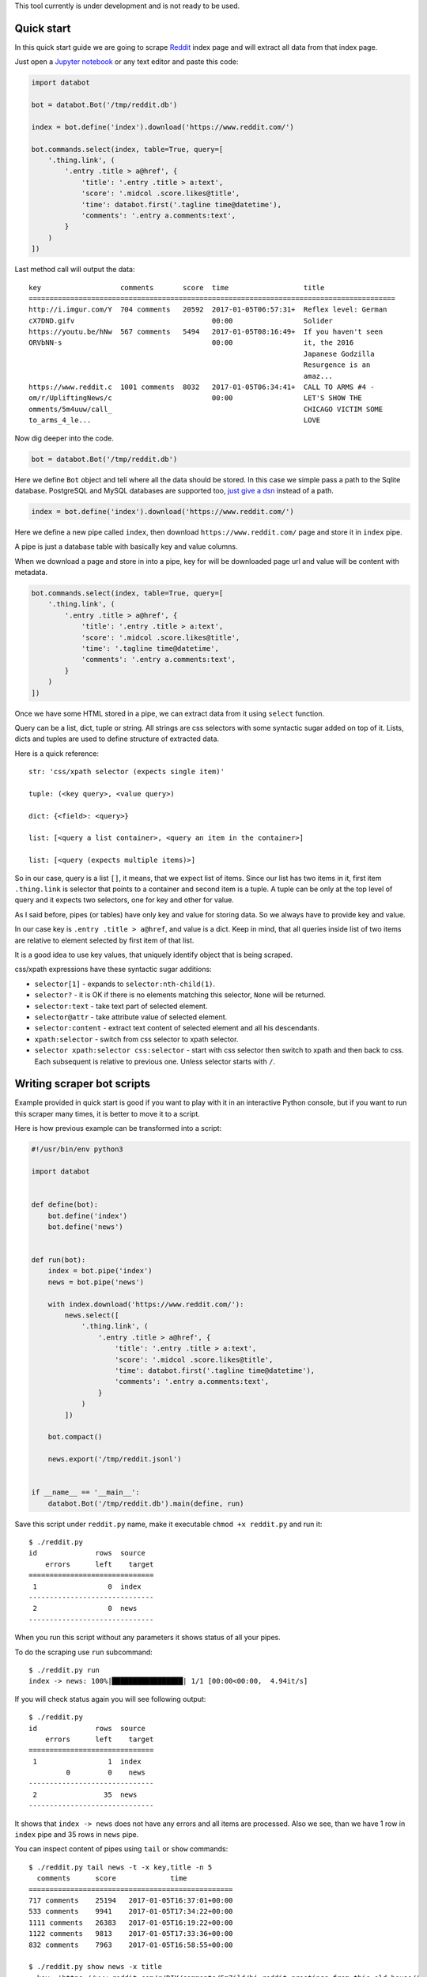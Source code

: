 This tool currently is under development and is not ready to be used.

Quick start
===========

In this quick start guide we are going to scrape Reddit_ index page and will
extract all data from that index page.

.. _Reddit: https://news.ycombinator.com/

Just open a `Jupyter notebook`_ or any text editor and paste this code:

.. _Jupyter notebook: https://jupyter.org/

.. code-block:: python

    import databot

    bot = databot.Bot('/tmp/reddit.db')

    index = bot.define('index').download('https://www.reddit.com/')

    bot.commands.select(index, table=True, query=[
        '.thing.link', (
            '.entry .title > a@href', {
                'title': '.entry .title > a:text',
                'score': '.midcol .score.likes@title',
                'time': databot.first('.tagline time@datetime'),
                'comments': '.entry a.comments:text',
            }
        )
    ])

Last method call will output the data::

    key                   comments       score  time                  title
    ========================================================================================
    http://i.imgur.com/Y  704 comments   20592  2017-01-05T06:57:31+  Reflex level: German
    cX7DND.gifv                                 00:00                 Solider
    https://youtu.be/hNw  567 comments   5494   2017-01-05T08:16:49+  If you haven't seen
    ORVbNN-s                                    00:00                 it, the 2016
                                                                      Japanese Godzilla
                                                                      Resurgence is an
                                                                      amaz...
    https://www.reddit.c  1001 comments  8032   2017-01-05T06:34:41+  CALL TO ARMS #4 -
    om/r/UpliftingNews/c                        00:00                 LET'S SHOW THE
    omments/5m4uuw/call_                                              CHICAGO VICTIM SOME
    to_arms_4_le...                                                   LOVE


Now dig deeper into the code.


.. code-block:: python

    bot = databot.Bot('/tmp/reddit.db')

Here we define ``Bot`` object and tell where all the data should be stored. In
this case we simple pass a path to the Sqlite database. PostgreSQL and MySQL
databases are supported too, `just give a dsn
<http://docs.sqlalchemy.org/en/rel_1_1/core/engines.html#database-urls>`_
instead of a path.

.. code-block:: python

    index = bot.define('index').download('https://www.reddit.com/')

Here we define a new pipe called ``index``, then download
``https://www.reddit.com/`` page and store it in ``index`` pipe.

A pipe is just a database table with basically key and value columns.

When we download a page and store in into a pipe, key for will be downloaded
page url and value will be content with metadata.

.. code-block:: python

    bot.commands.select(index, table=True, query=[
        '.thing.link', (
            '.entry .title > a@href', {
                'title': '.entry .title > a:text',
                'score': '.midcol .score.likes@title',
                'time': '.tagline time@datetime',
                'comments': '.entry a.comments:text',
            }
        )
    ])

Once we have some HTML stored in a pipe, we can extract data from it using
``select`` function.

Query can be a list, dict, tuple or string. All strings are css selectors with
some syntactic sugar added on top of it. Lists, dicts and tuples are used to
define structure of extracted data.

Here is a quick reference::

    str: 'css/xpath selector (expects single item)'

    tuple: (<key query>, <value query>)

    dict: {<field>: <query>}

    list: [<query a list container>, <query an item in the container>]

    list: [<query (expects multiple items)>]

So in our case, query is a list ``[]``, it means, that we expect list of items.
Since our list has two items in it, first item ``.thing.link`` is selector that
points to a container and second item is a tuple. A tuple can be only at the
top level of query and it expects two selectors, one for key and other for
value.

As I said before, pipes (or tables) have only key and value for storing data.
So we always have to provide key and value.

In our case key is ``.entry .title > a@href``, and value is a dict. Keep in
mind, that all queries inside list of two items are relative to element
selected by first item of that list.

It is a good idea to use key values, that uniquely identify object that is
being scraped.

css/xpath expressions have these syntactic sugar additions:

- ``selector[1]`` - expands to ``selector:nth-child(1)``.

- ``selector?`` - it is OK if there is no elements matching this selector,
  ``None`` will be returned.

- ``selector:text`` - take text part of selected element.

- ``selector@attr`` - take attribute value of selected element.

- ``selector:content`` - extract text content of selected element and all his
  descendants.

- ``xpath:selector`` - switch from css selector to xpath selector.

- ``selector xpath:selector css:selector`` - start with css selector then
  switch to xpath and then back to css. Each subsequent is relative to previous
  one. Unless selector starts with ``/``.


Writing scraper bot scripts
===========================

Example provided in quick start is good if you want to play with it in an
interactive Python console, but if you want to run this scraper many times, it
is better to move it to a script.

Here is how previous example can be transformed into a script:

.. code-block:: python

    #!/usr/bin/env python3

    import databot


    def define(bot):
        bot.define('index')
        bot.define('news')


    def run(bot):
        index = bot.pipe('index')
        news = bot.pipe('news')

        with index.download('https://www.reddit.com/'):
            news.select([
                '.thing.link', (
                    '.entry .title > a@href', {
                        'title': '.entry .title > a:text',
                        'score': '.midcol .score.likes@title',
                        'time': databot.first('.tagline time@datetime'),
                        'comments': '.entry a.comments:text',
                    }
                )
            ])

        bot.compact()

        news.export('/tmp/reddit.jsonl')


    if __name__ == '__main__':
        databot.Bot('/tmp/reddit.db').main(define, run)



Save this script under ``reddit.py`` name, make it executable ``chmod +x
reddit.py`` and run it::

    $ ./reddit.py 
    id              rows  source
        errors      left    target
    ==============================
     1                 0  index
    ------------------------------
     2                 0  news
    ------------------------------

When you run this script without any parameters it shows status of all your
pipes.

To do the scraping use ``run`` subcommand::

    $ ./reddit.py run
    index -> news: 100%|█████████████████| 1/1 [00:00<00:00,  4.94it/s]

If you will check status again you will see following output::

    $ ./reddit.py 
    id              rows  source
        errors      left    target
    ==============================
     1                 1  index
             0         0    news
    ------------------------------
     2                35  news
    ------------------------------

It shows that ``index -> news`` does not have any errors and all items are
processed. Also we see, than we have 1 row in ``index`` pipe and 35 rows in
``news`` pipe.

You can inspect content of pipes using ``tail`` or ``show`` commands::

    $ ./reddit.py tail news -t -x key,title -n 5
      comments      score             time            
    =================================================
    717 comments    25194   2017-01-05T16:37:01+00:00 
    533 comments    9941    2017-01-05T17:34:22+00:00 
    1111 comments   26383   2017-01-05T16:19:22+00:00 
    1122 comments   9813    2017-01-05T17:33:36+00:00 
    832 comments    7963    2017-01-05T16:58:55+00:00 

    $ ./reddit.py show news -x title
    - key: 'https://www.reddit.com/r/DIY/comments/5m7ild/hi_reddit_greetings_from_this_old_house/'

      value:
        {'comments': '832 comments',
         'score': '7963',
         'time': '2017-01-05T16:58:55+00:00'}

Since we exported structured data here:

.. code-block:: python

    news.export('/tmp/reddit.jsonl')

We can use any tool to work with the data, for example::

    $ tail -n1 /tmp/reddit.jsonl | jq .
    {
      "key": "https://www.reddit.com/r/DIY/comments/5m7ild/hi_reddit_greetings_from_this_old_house/",
      "comments": "832 comments",
      "time": "2017-01-05T16:58:55+00:00",
      "score": "7963",
      "title": "Hi Reddit! Greetings from THIS OLD HOUSE."
    }

How does it work?
=================

*databot* uses *Python's* context managers to take data from one pipe as input
for another pipe. For example:

.. code-block:: python

    with index.download('https://www.reddit.com/'):
        news.select(...)

Here ``news`` pipe takes downloaded content from ``index`` pipe and executes
``select`` method to extract data. All extracted data are appended to the
``news`` pipe.

One interesting point is that each pair of pipes remembers where they left last
time and when executed again, they will continue from position left last time.
That means, that you can run this script many times and only new items will be
processed.


Debugging
=========

In order to debug your script, you need to ``skip`` pair of pipes, set relative
offset to ``'-1'`` and then ``run`` your script with ``-d`` flag::

    $ ./script.py skip source target
    $ ./script.py offset source target '-1'
    $ ./script.py run -d

This will run only the last row and results will not be stored, since ``-d``
flag is present.


Multi database support
======================

If you are using SQLite as your database backend, all data of all pipes are
stored in single file. This file can grow really big. You can split some pipes
into different databases. To do that, you just need to specify different
database connection string, when defining pipes:

.. code-block:: python

    def define(bot):
        bot.define('external', 'sqlite:///external.db')
        bot.define('internal')


Now you can use ``external`` pipe same way as internal and data will live in
external database.

Multiple different bots, can access same external pipe and use or update it's
data.


Interactive shell
=================

You can access your databot object using interactive shell::

    $ ./hackernews.py sh

Renaming pipes
==============

Since pipes are defined both on database and in code, you can't just rename it
in code. Renaming bot just in code will create new pipe with new name, leaving
old as is.

To rename it in database you need to execute following command::

    $ ./hackernews.py rename 'old name' 'new name'


Compressing pipe data
=====================

Some times you want to compress some pipes, especially those, containing HTML
pages. Compressing HTML pages can save `up to 3 times of disk space
<https://quixdb.github.io/squash-benchmark/#results>`_.

You can specify compression level like this:

.. code-block:: python

    bot.define('html-pages', compress=True)

If you specify ``compress=True``, only new entries will be compressed. In order
to compress existing entries, run following command::

    $ ./bot.py compress html-pages

Also you can decompress existing data::

    $ ./bot.py decompress html-pages

After compressing existing data, Sqlite file size stays same as before, in
order for compression to take effect you need to vacuum you Sqlite database
using this command::

    $ sqlite3 path/to/sqlite.db vacuum

``vacuum`` command requires as much as `twice the size
<https://www.sqlite.org/lang_vacuum.html>`_ of the original database file of
free disk space.

Manual access to the data
=========================

Small example below demonstrates how to access pipe data manually, without
using ``databot`` library:

.. code-block:: python

  import msgpack
  import sqlalchemy as sa


  def get_table(engine, db, name):
      pipe = db.tables['databotpipes']
      query = sa.select([pipe.c.id], pipe.c.pipe == name)
      table_id = engine.execute(query).scalar()
      return db.tables['t%d' % table_id]


  def query_rows(engine, table):
      query = sa.select([table.c.value])
      for row in engine.execute(query):
          value = gzip.decompress(row.value) if row.compression == 1 row.value
          yield msgpack.loads(value, encoding='utf-8')


  def main():
      dbpath = '/path/to/data.db'
      engine = sa.create_engine('sqlite:///%s' % dbpath)
      db = sa.MetaData()
      db.reflect(bind=engine)

      for key, value in query_rows(engine, get_table(engine, db, 'mypipe')):
          print(key, value)

As you see data storage format is pretty simple.
